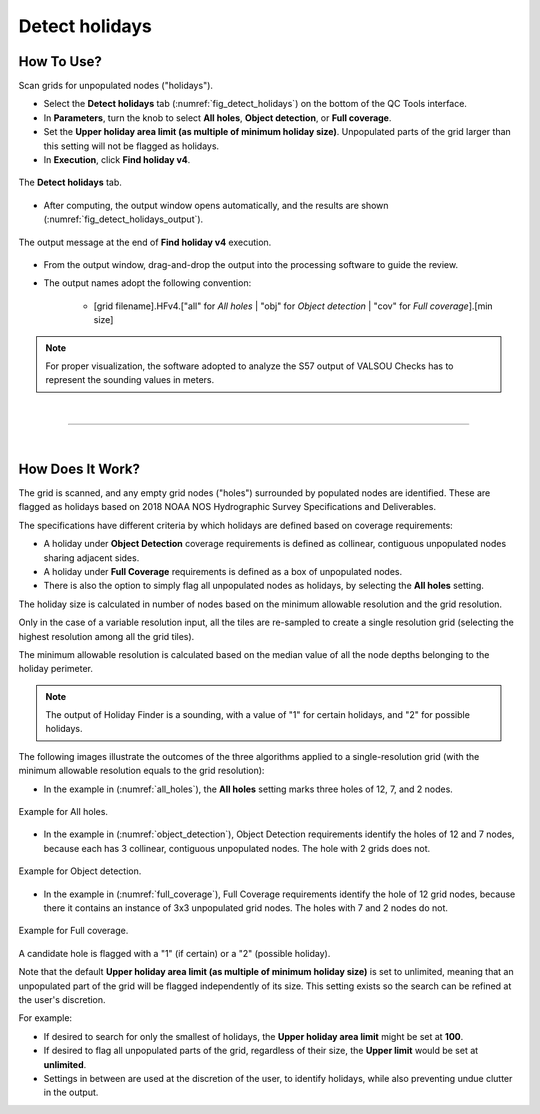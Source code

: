 .. _survey-detect-holidays:

Detect holidays
---------------

.. index::
    single: holidays

How To Use?
^^^^^^^^^^^    

.. index::
    single: holidays; coverage

Scan grids for unpopulated nodes ("holidays").

* Select the **Detect holidays** tab (:numref:`fig_detect_holidays`) on the bottom of the QC Tools interface.

* In **Parameters**, turn the knob to select **All holes**, **Object detection**, or **Full coverage**.

* Set the **Upper holiday area limit (as multiple of minimum holiday size)**. Unpopulated parts of the grid larger than this setting will not be flagged as holidays.

* In **Execution**, click **Find holiday v4**.

.. _fig_detect_holidays:
.. figure:: _static/detect_holidays_interface.png
    :width: 700px
    :align: center
    :figclass: align-center

    The **Detect holidays** tab.

* After computing, the output window opens automatically, and the results are shown (:numref:`fig_detect_holidays_output`).

.. _fig_detect_holidays_output:
.. figure:: _static/detect_holidays_results.png
    :width: 300px
    :align: center
    :figclass: align-center

    The output message at the end of **Find holiday v4** execution.


* From the output window, drag-and-drop the output into the processing software to guide the review.

* The output names adopt the following convention:

    * [grid filename].HFv4.["all" for *All holes* | "obj" for *Object detection* | "cov" for *Full coverage*].[min size]


.. note::
    For proper visualization, the software adopted to analyze the S57 output of VALSOU Checks has to represent the sounding values in meters.

|

-----------------------------------------------------------

|

How Does It Work?
^^^^^^^^^^^^^^^^^

The grid is scanned, and any empty grid nodes ("holes") surrounded by populated nodes are identified. These are flagged as holidays based on 2018 NOAA NOS Hydrographic Survey Specifications and Deliverables.

The specifications have different criteria by which holidays are defined based on coverage requirements:

* A holiday under **Object Detection** coverage requirements is defined as collinear, contiguous unpopulated nodes sharing adjacent sides.

* A holiday under **Full Coverage** requirements is defined as a box of unpopulated nodes.

* There is also the option to simply flag all unpopulated nodes as holidays, by selecting the **All holes** setting.

The holiday size is calculated in number of nodes based on the minimum allowable resolution and the grid resolution.

Only in the case of a variable resolution input, all the tiles are re-sampled to create a single resolution grid (selecting the highest resolution among all the grid tiles).

The minimum allowable resolution is calculated based on the median value of all the node depths belonging to the holiday perimeter.

.. note::
    The output of Holiday Finder is a sounding, with a value of "1" for certain holidays, and "2" for possible holidays.

The following images illustrate the outcomes of the three algorithms applied to a single-resolution grid (with the minimum allowable resolution equals to the grid resolution):

* In the example in (:numref:`all_holes`), the **All holes** setting marks three holes of 12, 7, and 2 nodes.

.. _all_holes:
.. figure:: _static/all_holes.png
    :align: center
    :alt: logo

    Example for All holes.

* In the example in (:numref:`object_detection`), Object Detection requirements identify the holes of 12 and 7 nodes, because each has 3 collinear, contiguous unpopulated nodes. The hole with 2 grids does not.

.. _object_detection:
.. figure:: _static/object_detection.png
    :align: center
    :alt: logo

    Example for Object detection.

* In the example in (:numref:`full_coverage`), Full Coverage requirements identify the hole of 12 grid nodes, because there it contains an instance of 3x3 unpopulated grid nodes. The holes with 7 and 2 nodes do not.

.. _full_coverage:
.. figure:: _static/full_coverage.png
    :align: center
    :alt: logo

    Example for Full coverage.

A candidate hole is flagged with a "1" (if certain) or a "2" (possible holiday).

Note that the default **Upper holiday area limit (as multiple of minimum holiday size)** is set to unlimited, meaning that an unpopulated part of the grid will be flagged independently of its size. This setting exists so the search can be refined at the user's discretion.

For example:

* If desired to search for only the smallest of holidays, the **Upper holiday area limit** might be set at **100**.

* If desired to flag all unpopulated parts of the grid, regardless of their size, the **Upper limit** would be set at **unlimited**.

* Settings in between are used at the discretion of the user, to identify holidays, while also preventing undue clutter in the output.
